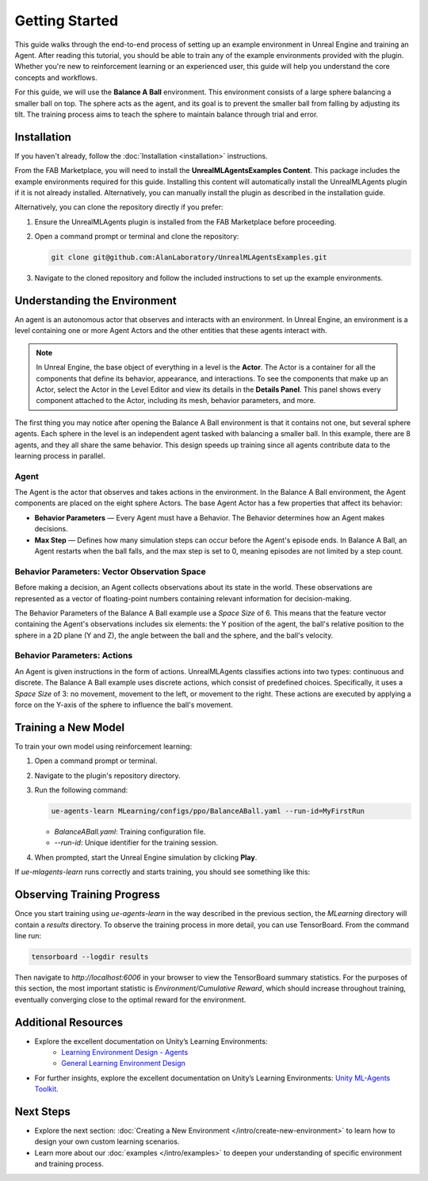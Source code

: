 Getting Started
===============

This guide walks through the end-to-end process of setting up an example environment in Unreal Engine and training an
Agent. After reading this tutorial, you should be able to train any of the example environments provided with the plugin.
Whether you're new to reinforcement learning or an experienced user, this guide will help you understand the core
concepts and workflows.

For this guide, we will use the **Balance A Ball** environment. This environment consists of a large sphere balancing a
smaller ball on top. The sphere acts as the agent, and its goal is to prevent the smaller ball from falling by adjusting
its tilt. The training process aims to teach the sphere to maintain balance through trial and error.

.. image:: _images/balance_a_ball.png
   :alt: Balance A Ball Example

.. _installation-getting-started:

Installation
------------

If you haven't already, follow the :doc:`Installation <installation>` instructions.

From the FAB Marketplace, you will need to install the **UnrealMLAgentsExamples Content**. This package includes the
example environments required for this guide. Installing this content will automatically install the UnrealMLAgents
plugin if it is not already installed. Alternatively, you can manually install the plugin as described in the
installation guide.

Alternatively, you can clone the repository directly if you prefer:

1. Ensure the UnrealMLAgents plugin is installed from the FAB Marketplace before proceeding.

2. Open a command prompt or terminal and clone the repository:

   .. code-block:: bash

      git clone git@github.com:AlanLaboratory/UnrealMLAgentsExamples.git

3. Navigate to the cloned repository and follow the included instructions to set up the example environments.

Understanding the Environment
-----------------------------

An agent is an autonomous actor that observes and interacts with an environment.
In Unreal Engine, an environment is a level containing one or more Agent Actors and
the other entities that these agents interact with.

.. image:: _images/unreal_environment.png
   :alt: Unreal Engine Environment

.. note::

   In Unreal Engine, the base object of everything in a level is the **Actor**. The Actor is a container for all the
   components that define its behavior, appearance, and interactions. To see the components that make up an Actor, select
   the Actor in the Level Editor and view its details in the **Details Panel**. This panel shows every component attached
   to the Actor, including its mesh, behavior parameters, and more.

The first thing you may notice after opening the Balance A Ball environment is that it contains not one, but several
sphere agents. Each sphere in the level is an independent agent tasked with balancing a smaller ball. In this example,
there are 8 agents, and they all share the same behavior. This design speeds up training since all agents contribute
data to the learning process in parallel.

Agent
~~~~~

The Agent is the actor that observes and takes actions in the environment. In the Balance A Ball environment, the
Agent components are placed on the eight sphere Actors. The base Agent Actor has a few properties that affect its
behavior:

- **Behavior Parameters** — Every Agent must have a Behavior. The Behavior determines how an Agent makes decisions.
- **Max Step** — Defines how many simulation steps can occur before the Agent's episode ends. In Balance A Ball, an
  Agent restarts when the ball falls, and the max step is set to 0, meaning episodes are not limited by a step count.

Behavior Parameters: Vector Observation Space
~~~~~~~~~~~~~~~~~~~~~~~~~~~~~~~~~~~~~~~~~~~~~

Before making a decision, an Agent collects observations about its state in the world. These observations are represented
as a vector of floating-point numbers containing relevant information for decision-making.

The Behavior Parameters of the Balance A Ball example use a `Space Size` of 6. This means that the feature vector
containing the Agent's observations includes six elements: the Y position of the agent, the ball's relative position to
the sphere in a 2D plane (Y and Z), the angle between the ball and the sphere, and the ball's velocity.

Behavior Parameters: Actions
~~~~~~~~~~~~~~~~~~~~~~~~~~~~

An Agent is given instructions in the form of actions. UnrealMLAgents classifies actions into two types: continuous and
discrete. The Balance A Ball example uses discrete actions, which consist of predefined choices. Specifically, it uses a
`Space Size` of 3: no movement, movement to the left, or movement to the right. These actions are executed by applying a
force on the Y-axis of the sphere to influence the ball's movement.

Training a New Model
--------------------

To train your own model using reinforcement learning:

1. Open a command prompt or terminal.

2. Navigate to the plugin's repository directory.

3. Run the following command:

   .. code-block:: bash

      ue-agents-learn MLearning/configs/ppo/BalanceABall.yaml --run-id=MyFirstRun

   - `BalanceABall.yaml`: Training configuration file.
   - `--run-id`: Unique identifier for the training session.

4. When prompted, start the Unreal Engine simulation by clicking **Play**.

If `ue-mlagents-learn` runs correctly and starts training, you should see something like this:

.. image:: _images/terminal_learning.png
   :alt: Terminal output of ue-agents-learn

Observing Training Progress
---------------------------

Once you start training using `ue-agents-learn` in the way described in the previous section, the `MLearning` directory will
contain a `results` directory. To observe the training process in more detail, you can use TensorBoard. From the command line run:

.. code-block:: bash

   tensorboard --logdir results

Then navigate to `http://localhost:6006` in your browser to view the TensorBoard summary statistics. For the purposes of this
section, the most important statistic is `Environment/Cumulative Reward`, which should increase throughout training, eventually
converging close to the optimal reward for the environment.

.. image:: _images/tensorboard_balance_a_ball.png
   :alt: TensorBoard result of BalanceABall

Additional Resources
--------------------

- Explore the excellent documentation on Unity’s Learning Environments:
   - `Learning Environment Design - Agents <https://github.com/Unity-Technologies/ml-agents/blob/develop/docs/Learning-Environment-Design-Agents.md>`_
   - `General Learning Environment Design <https://github.com/Unity-Technologies/ml-agents/blob/develop/docs/Learning-Environment-Design.md>`_
- For further insights, explore the excellent documentation on Unity’s Learning Environments:
  `Unity ML-Agents Toolkit <https://github.com/Unity-Technologies/ml-agents>`_.

.. _next-steps-getting-started:

Next Steps
----------

- Explore the next section: :doc:`Creating a New Environment </intro/create-new-environment>` to learn how to design your own custom learning scenarios.
- Learn more about our :doc:`examples </intro/examples>` to deepen your understanding of specific environment and training process.
